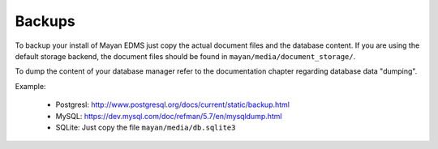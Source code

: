 =======
Backups
=======

To backup your install of Mayan EDMS just copy the actual document files and
the database content. If you are using the default storage backend, the
document files should be found in ``mayan/media/document_storage/``.

To dump the content of your database manager refer to the documentation chapter
regarding database data "dumping".

Example:

 - Postgresl: http://www.postgresql.org/docs/current/static/backup.html
 - MySQL: https://dev.mysql.com/doc/refman/5.7/en/mysqldump.html
 - SQLite: Just copy the file ``mayan/media/db.sqlite3``
